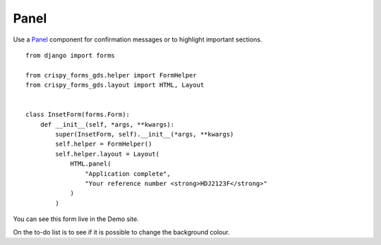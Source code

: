 .. _Panel: https://design-system.service.gov.uk/components/panel/

=====
Panel
=====
Use a `Panel`_ component for confirmation messages or to highlight important sections. ::

    from django import forms

    from crispy_forms_gds.helper import FormHelper
    from crispy_forms_gds.layout import HTML, Layout


    class InsetForm(forms.Form):
        def __init__(self, *args, **kwargs):
            super(InsetForm, self).__init__(*args, **kwargs)
            self.helper = FormHelper()
            self.helper.layout = Layout(
                HTML.panel(
                    "Application complete",
                    "Your reference number <strong>HDJ2123F</strong>"
                )
            )

You can see this form live in the Demo site.

On the to-do list is to see if it is possible to change the background colour.
